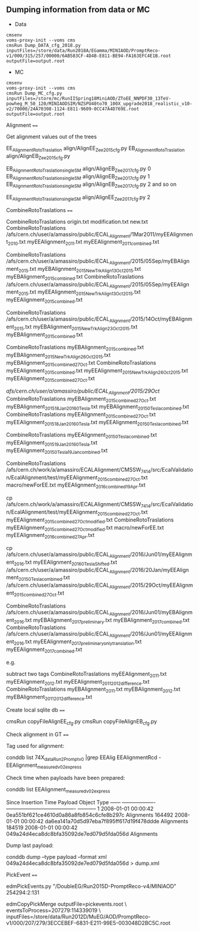 ** Dumping information from data or MC

    - Data
    #+BEGIN_EXAMPLE
    cmsenv
    voms-proxy-init --voms cms
    cmsRun Dump_DATA_cfg_2018.py inputFiles=/store/data/Run2018A/EGamma/MINIAOD/PromptReco-v1/000/315/257/00000/6AB583CF-4D4B-E811-BE94-FA163EFC4E1B.root outputFile=output.root
    #+END_EXAMPLE

    - MC
    #+BEGIN_EXAMPLE
    cmsenv
    voms-proxy-init --voms cms
    cmsRun Dump_MC_cfg.py inputFiles=/store/mc/RunIISpring18MiniAOD/ZToEE_NNPDF30_13TeV-powheg_M_50_120/MINIAODSIM/NZSPU40to70_100X_upgrade2018_realistic_v10-v2/70000/24A70308-1124-E811-9609-0CC47A4D769E.root outputFile=output.root
    #+END_EXAMPLE


Alignment
====

Get alignment values out of the trees

    EE_Alignment_RotoTraslation align/AlignEE_Zee_2015_cfg.py
    EB_Alignment_RotoTraslation align/AlignEB_Zee_2015_cfg.py

    EB_Alignment_RotoTraslation_singleSM     align/AlignEB_Zee_2017_cfg.py   0
    EB_Alignment_RotoTraslation_singleSM     align/AlignEB_Zee_2017_cfg.py   1
    EB_Alignment_RotoTraslation_singleSM     align/AlignEB_Zee_2017_cfg.py   2
    and so on

    EE_Alignment_RotoTraslation_singleSM     align/AlignEE_Zee_2017_cfg.py   2


CombineRotoTraslations
====

    CombineRotoTraslations   origin.txt    modification.txt    new.txt
    CombineRotoTraslations   /afs/cern.ch/user/a/amassiro/public/ECAL_Alignment/1Mar2011/myEEAlignment_2010.txt   myEEAlignment_2011.txt    myEEAlignment_2011_combined.txt

    CombineRotoTraslations   /afs/cern.ch/user/a/amassiro/public/ECAL_Alignment/2015/05Sep/myEBAlignment_2015.txt  myEBAlignment_2015_NewTrkAlign_13Oct2015.txt    myEBAlignment_2015_combined.txt
    CombineRotoTraslations   /afs/cern.ch/user/a/amassiro/public/ECAL_Alignment/2015/05Sep/myEEAlignment_2015.txt  myEEAlignment_2015_NewTrkAlign_13Oct2015.txt    myEEAlignment_2015_combined.txt

    CombineRotoTraslations  /afs/cern.ch/user/a/amassiro/public/ECAL_Alignment/2015/14Oct/myEBAlignment_2015.txt   myEBAlignment_2015_NewTrkAlign_23Oct2015.txt    myEBAlignment_2015_combined.txt

    CombineRotoTraslations  myEBAlignment_2015_combined.txt   myEBAlignment_2015_NewTrkAlign_26Oct2015.txt   myEBAlignment_2015_combined_27Oct.txt
    CombineRotoTraslations  myEEAlignment_2015_combined.txt   myEEAlignment_2015_NewTrkAlign_26Oct2015.txt   myEEAlignment_2015_combined_27Oct.txt

    /afs/cern.ch/user/a/amassiro/public/ECAL_Alignment/2015/29Oct/
    CombineRotoTraslations  myEBAlignment_2015_combined_27Oct.txt   myEBAlignment_2015_18Jan2016_0Tesla.txt  myEBAlignment_2015_0Tesla_combined.txt
    CombineRotoTraslations  myEEAlignment_2015_combined_27Oct.txt   myEEAlignment_2015_18Jan2016_0Tesla.txt  myEEAlignment_2015_0Tesla_combined.txt

    CombineRotoTraslations  myEEAlignment_2015_0Tesla_combined.txt  myEEAlignment_2015_19Jan2016_0Tesla.txt  myEEAlignment_2015_0Tesla_19Jan_combined.txt


    CombineRotoTraslations     /afs/cern.ch/work/a/amassiro/ECALAlignment/CMSSW_7_4_14/src/EcalValidation/EcalAlignment/test/myEEAlignment_2015_combined_27Oct.txt                                  macro/newForEE.txt                                     myEEAlignment_2016_combined_19Apr.txt

    cp /afs/cern.ch/work/a/amassiro/ECALAlignment/CMSSW_7_4_14/src/EcalValidation/EcalAlignment/test/myEEAlignment_2015_combined_27Oct.txt   myEEAlignment_2015_combined_27Oct_modified.txt
    CombineRotoTraslations     myEEAlignment_2015_combined_27Oct_modified.txt                                  macro/newForEE.txt                                     myEEAlignment_2016_combined_27Apr.txt


    cp /afs/cern.ch/user/a/amassiro/public/ECAL_Alignment/2016/Jun01/myEEAlignment_2016.txt     myEEAlignment_2016_0TeslaShifted.txt
    /afs/cern.ch/user/a/amassiro/public/ECAL_Alignment/2016/20Jan/myEEAlignment_2015_0Tesla_combined.txt
    /afs/cern.ch/user/a/amassiro/public/ECAL_Alignment/2015/29Oct/myEEAlignment_2015_combined_27Oct.txt



    CombineRotoTraslations  /afs/cern.ch/user/a/amassiro/public/ECAL_Alignment/2016/Jun01/myEBAlignment_2016.txt   myEBAlignment_2017_preliminary.txt   myEBAlignment_2017_combined.txt
    CombineRotoTraslations  /afs/cern.ch/user/a/amassiro/public/ECAL_Alignment/2016/Jun01/myEEAlignment_2016.txt   myEEAlignment_2017_preliminary_onlytranslation.txt   myEEAlignment_2017_combined.txt


e.g.

    subtract two tags
    CombineRotoTraslations   myEEAlignment_2011.txt   myEEAlignment_2012.txt    myEEAlignment_2011_2012_difference.txt
    CombineRotoTraslations   myEBAlignment_2011.txt   myEBAlignment_2012.txt    myEBAlignment_2011_2012_difference.txt


Create local sqlite db
====


    cmsRun  copyFileAlignEE_cfg.py
    cmsRun  copyFileAlignEB_cfg.py



Check alignment in GT
====

Tag used for alignment:

    conddb list 74X_dataRun2_Prompt_v0 |grep EEAlig
    EEAlignmentRcd - EEAlignment_measured_v02_express

Check time when payloads have been prepared:

    conddb list EEAlignment_measured_v02_express

    Since   Insertion Time Payload                                   Object Type ------ -------------------  ---------------------------------------- ----------- 1       2008-01-01 00:00:42 0ea551bf621ce4610d0a86a8fb854c6cfe8b297c  Alignments 164492 2008-01-01 00:00:42  da6ea141a70d5d97eba7f895ff617d19f478ddde Alignments 184519  2008-01-01 00:00:42 049a24d4eca8dc8bfa35092de7ed079d5fda056d  Alignments

Dump last payload:

    conddb dump --type payload --format xml 049a24d4eca8dc8bfa35092de7ed079d5fda056d > dump.xml



PickEvent
====


    edmPickEvents.py  "/DoubleEG/Run2015D-PromptReco-v4/MINIAOD" 254294:2:131

    edmCopyPickMerge outputFile=pickevents.root \
       eventsToProcess=207279:114339019 \
       inputFiles=/store/data/Run2012D/MuEG/AOD/PromptReco-v1/000/207/279/3ECCEBEF-6831-E211-99E5-003048D2BC5C.root
